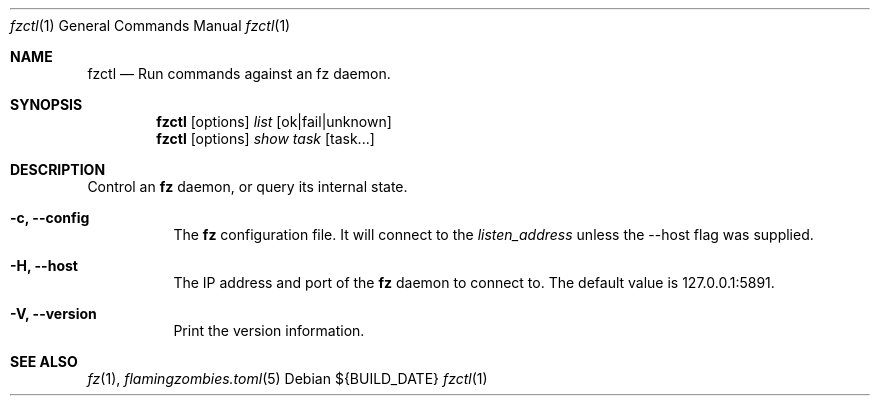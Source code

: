 .Dd ${BUILD_DATE}
.Dt fzctl 1
.Os
.Sh NAME
.Nm fzctl
.Nd Run commands against an fz daemon.
.Sh SYNOPSIS
.Nm
.Op options
.Ar list
.Op ok|fail|unknown
.Nm
.Op options
.Ar show
.Ar task
.Op task...
.Sh DESCRIPTION
Control an
.Nm fz
daemon, or query its internal state.
.Pp
.Bl -tag -width Ds
.It Fl c, Li --config
The
.Nm fz
configuration file. It will connect to the
.Xr listen_address
unless the --host flag was supplied.
.It Fl H, Li --host
The IP address and port of the
.Nm fz
daemon to connect to. The default value is 127.0.0.1:5891.
.It Fl V, Li --version
Print the version information.
.El
.Sh SEE ALSO
.Xr fz 1 ,
.Xr flamingzombies.toml 5
